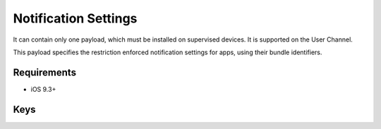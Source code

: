 Notification Settings
=====================

It can contain only one payload, which must be installed on supervised devices. It is supported on the User Channel.

This payload specifies the restriction enforced notification settings for apps, using their bundle identifiers.

.. pfm:: manifests/ac2/com.apple.notificationsettings manifest.plist

Requirements
------------

- iOS 9.3+

Keys
----

.. pfmkey:: NotificationSettings manifests/ac2/com.apple.notificationsettings manifest.plist

